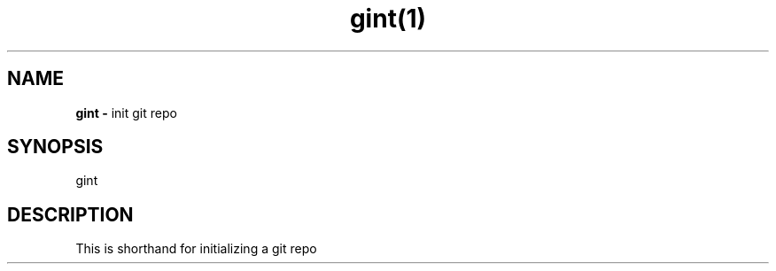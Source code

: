.TH gint(1) 
.SH NAME 
.B gint - 
init git repo
.SH SYNOPSIS 
gint
.SH DESCRIPTION 
This is shorthand for initializing a git repo
